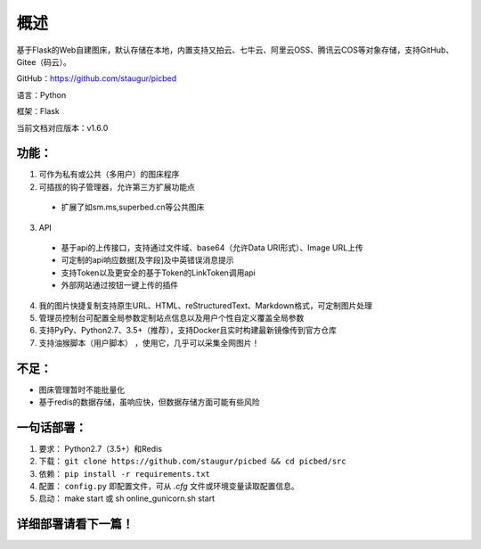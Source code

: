 .. _picbed-readme:

======
概述
======

基于Flask的Web自建图床，默认存储在本地，内置支持又拍云、七牛云、阿里云OSS、腾讯云COS等对象存储，支持GitHub、Gitee（码云）。

GitHub：https://github.com/staugur/picbed

语言：Python

框架：Flask

当前文档对应版本：v1.6.0

.. _picbed-features:

功能：
------

1. 可作为私有或公共（多用户）的图床程序

2. 可插拔的钩子管理器，允许第三方扩展功能点

  - 扩展了如sm.ms,superbed.cn等公共图床

3. API

  - 基于api的上传接口，支持通过文件域、base64（允许Data URI形式）、Image URL上传
  - 可定制的api响应数据[及字段]及中英错误消息提示
  - 支持Token以及更安全的基于Token的LinkToken调用api
  - 外部网站通过按钮一键上传的插件

4. 我的图片快捷复制支持原生URL、HTML、reStructuredText、Markdown格式，可定制图片处理

5. 管理员控制台可配置全局参数定制站点信息以及用户个性自定义覆盖全局参数

6. 支持PyPy、Python2.7、3.5+（推荐），支持Docker且实时构建最新镜像传到官方仓库

7. 支持油猴脚本（用户脚本） ，使用它，几乎可以采集全网图片！

不足：
-------

- 图床管理暂时不能批量化

- 基于redis的数据存储，虽响应快，但数据存储方面可能有些风险

.. _picbed-deploy:

一句话部署：
------------

1. 要求： Python2.7（3.5+）和Redis
2. 下载： ``git clone https://github.com/staugur/picbed && cd picbed/src``
3. 依赖： ``pip install -r requirements.txt``
4. 配置： ``config.py`` 即配置文件，可从 `.cfg` 文件或环境变量读取配置信息。
5. 启动： make start 或 sh online\_gunicorn.sh start

详细部署请看下一篇！
--------------------
